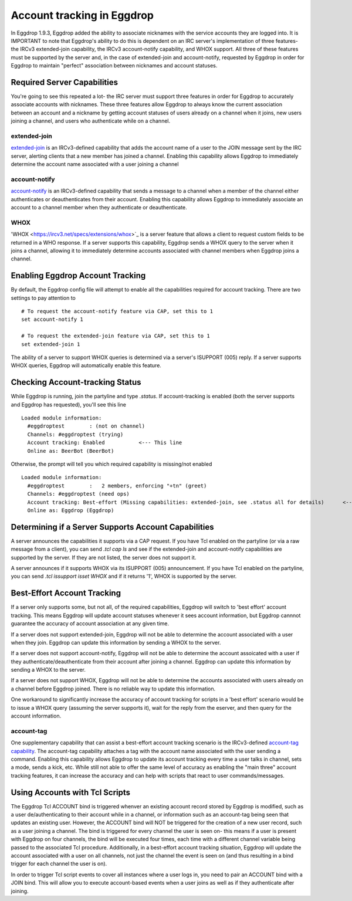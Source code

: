 Account tracking in Eggdrop
===========================

In Eggdrop 1.9.3, Eggdrop added the ability to associate nicknames with the service accounts they are logged into. It is IMPORTANT to note that Eggdrop's ability to do this is dependent on an IRC server's implementation of three features- the IRCv3 extended-join capability, the IRCv3 account-notify capability, and WHOX support. All three of these features must be supported by the server and, in the case of extended-join and account-notify, requested by Eggdrop in order for Eggdrop to maintain "perfect" association between nicknames and account statuses.

Required Server Capabilities
----------------------------
You're going to see this repeated a lot- the IRC server must support three features in order for Eggdrop to accurately associate accounts with nicknames. These three features allow Eggdrop to always know the current association between an account and a nickname by getting account statuses of users already on a channel when it joins, new users joining a channel, and users who authenticate while on a channel.

extended-join
^^^^^^^^^^^^^
`extended-join <https://ircv3.net/specs/extensions/extended-join>`_ is an IRCv3-defined capability that adds the account name of a user to the JOIN message sent by the IRC server, alerting clients that a new member has joined a channel. Enabling this capability allows Eggdrop to immediately determine the account name associated with a user joining a channel

account-notify
^^^^^^^^^^^^^^
`account-notify <https://ircv3.net/specs/extensions/account-notify>`_ is an IRCv3-defined capability that sends a message to a channel when a member of the channel either authenticates or deauthenticates from their account. Enabling this capability allows Eggdrop to immediately associate an account to a channel member when they authenticate or deauthenticate.

WHOX
^^^^
'WHOX <https://ircv3.net/specs/extensions/whox>`_ is a server feature that allows a client to request custom fields to be returned in a WHO response. If a server supports this capability, Eggdrop sends a WHOX query to the server when it joins a channel, allowing it to immediately determine accounts associated with channel members when Eggdrop joins a channel.

Enabling Eggdrop Account Tracking
---------------------------------
By default, the Eggdrop config file will attempt to enable all the capabilities required for account tracking. There are two settings to pay attention to
::

  # To request the account-notify feature via CAP, set this to 1
  set account-notify 1

  # To request the extended-join feature via CAP, set this to 1
  set extended-join 1

The ability of a server to support WHOX queries is determined via a server's ISUPPORT (005) reply. If a server supports WHOX queries, Eggdrop will automatically enable this feature.

Checking Account-tracking Status
--------------------------------
While Eggdrop is running, join the partyline and type `.status`. If account-tracking is enabled (both the server supports and Eggdrop has requested), you'll see this line
::

  Loaded module information:
    #eggdroptest        : (not on channel)
    Channels: #eggdroptest (trying)
    Account tracking: Enabled           <--- This line
    Online as: BeerBot (BeerBot)

Otherwise, the prompt will tell you which required capability is missing/not enabled
::

  Loaded module information:
    #eggdroptest        :   2 members, enforcing "+tn" (greet)
    Channels: #eggdroptest (need ops)
    Account tracking: Best-effort (Missing capabilities: extended-join, see .status all for details)      <---- This line
    Online as: Eggdrop (Eggdrop)

Determining if a Server Supports Account Capabilities
-----------------------------------------------------
A server announces the capabilities it supports via a CAP request. If you have Tcl enabled on the partyline (or via a raw message from a client), you can send `.tcl cap ls` and see if the extended-join and account-notify capabilities are supported by the server. If they are not listed, the server does not support it.

A server announces if it supports WHOX via its ISUPPORT (005) announcement. If you have Tcl enabled on the partyline, you can send `.tcl issupport isset WHOX` and if it returns '1', WHOX is supported by the server.

Best-Effort Account Tracking
----------------------------
If a server only supports some, but not all, of the required capabilities, Eggdrop will switch to 'best effort' account tracking. This means Eggdrop will update account statuses whenever it sees account information, but Eggdrop cannnot guarantee the accuracy of account association at any given time.

If a server does not support extended-join, Eggdrop will not be able to determine the account associated with a user when they join. Eggdrop can update this information by sending a WHOX to the server.

If a server does not support account-notify, Eggdrop will not be able to determine the account assoicated with a user if they authenticate/deauthenticate from their account after joining a channel. Eggdrop can update this information by sending a WHOX to the server.

If a server does not support WHOX, Eggdrop will not be able to determine the accounts associated with users already on a channel before Eggdrop joined. There is no reliable way to update this information.

One workaround to significantly increase the accuracy of account tracking for scripts in a 'best effort' scenario would be to issue a WHOX query (assuming the server supports it), wait for the reply from the eserver, and then query for the account information.

account-tag
^^^^^^^^^^^
One supplementary capability that can assist a best-effort account tracking scenario is the IRCv3-defined `account-tag capability <https://ircv3.net/specs/extensions/account-tag>`_. The account-tag capability attaches a tag with the account name associated with the user sending a command. Enabling this capability allows Eggdrop to update its account tracking every time a user talks in channel, sets a mode, sends a kick, etc. While still not able to offer the same level of accuracy as enabling the "main three" account tracking features, it can increase the accuracy and can help with scripts that react to user commands/messages.

Using Accounts with Tcl Scripts
-------------------------------
The Eggdrop Tcl ACCOUNT bind is triggered whenver an existing account record stored by Eggdrop is modified, such as a user de/authenticating to their account while in a channel, or information such as an account-tag being seen that updates an existing user. However, the ACCOUNT bind will NOT be triggered for the creation of a new user record, such as a user joining a channel. The bind is triggered for every channel the user is seen on- this means if a user is present with Eggdrop on four channels, the bind will be executed four times, each time with a different channel variable being passed to the associated Tcl procedure. Additionally, in a best-effort account tracking situation, Eggdrop will update the account associated with a user on all channels, not just the channel the event is seen on (and thus resulting in a bind trigger for each channel the user is on).

In order to trigger Tcl script events to cover all instances where a user logs in, you need to pair an ACCOUNT bind with a JOIN bind. This will allow you to execute account-based events when a user joins as well as if they authenticate after joining. 
